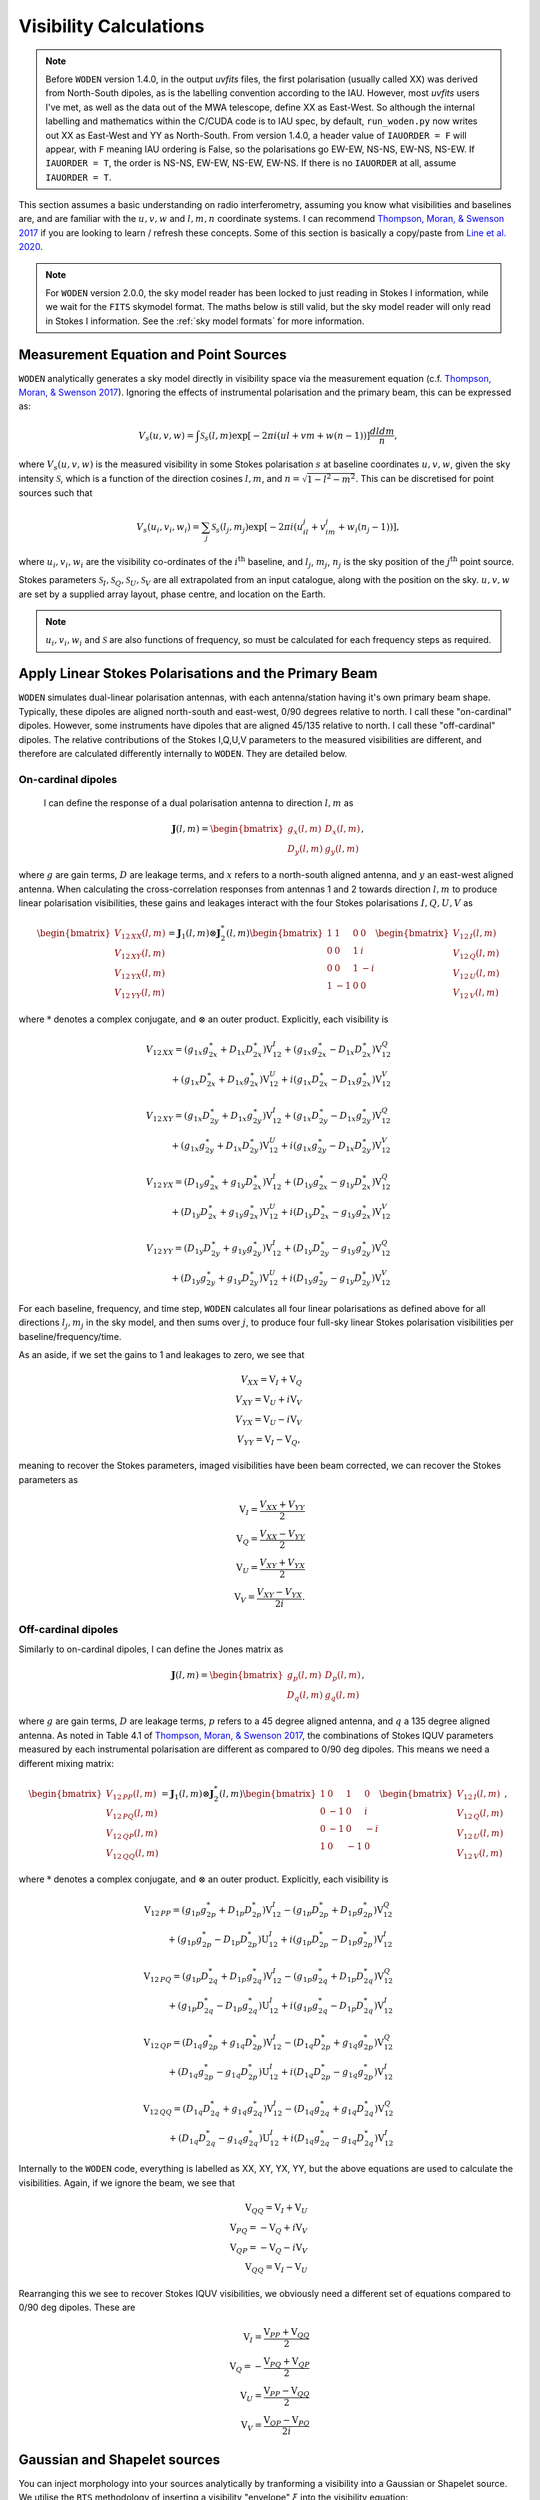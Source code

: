 .. _`Thompson, Moran, & Swenson 2017`: https://link.springer.com/book/10.1007/978-3-319-44431-4
.. _`Line et al. 2020`: https://doi.org/10.1017/pasa.2020.18

.. _visibility calculations:

Visibility Calculations
========================

.. note::
  Before ``WODEN`` version 1.4.0, in the output `uvfits` files, the first polarisation (usually called XX) was derived from North-South dipoles, as is the labelling convention according to the IAU. However, most `uvfits` users I've met, as well as the data out of the MWA telescope, define XX as East-West. So although the internal labelling and mathematics within the C/CUDA code is to IAU spec, by default, ``run_woden.py`` now writes out XX as East-West and YY as North-South. From version 1.4.0, a header value of ``IAUORDER = F`` will appear, with ``F`` meaning IAU ordering is False, so the polarisations go EW-EW, NS-NS, EW-NS, NS-EW. If ``IAUORDER = T``, the order is NS-NS, EW-EW, NS-EW, EW-NS. If there is no ``IAUORDER`` at all, assume ``IAUORDER = T``.

This section assumes a basic understanding on radio interferometry, assuming you know what visibilities and baselines are, and are familiar with the :math:`u,v,w` and :math:`l,m,n` coordinate systems. I can recommend `Thompson, Moran, & Swenson 2017`_ if you are looking to learn / refresh these concepts. Some of this section is basically a copy/paste from `Line et al. 2020`_.

.. note:: For ``WODEN`` version 2.0.0, the sky model reader has been locked to just reading in Stokes I information, while we wait for the ``FITS`` skymodel format. The maths below is still valid, but the sky model reader will only read in Stokes I information. See the :ref:`sky model formats` for more information.

Measurement Equation and Point Sources
----------------------------------------

``WODEN`` analytically generates a sky model directly in visibility space via the measurement equation (c.f. `Thompson, Moran, & Swenson 2017`_). Ignoring the effects of instrumental polarisation and the primary beam, this can be expressed as:

.. math::

  V_s(u,v,w) =   \int \mathcal{S}_s(l,m) \exp[-2\pi i(ul + vm + w(n-1))] \dfrac{dldm}{n},

where :math:`V_s(u,v,w)` is the measured visibility in some Stokes polarisation :math:`s` at baseline coordinates :math:`u,v,w`, given the sky intensity :math:`\mathcal{S}`, which is a function of the direction cosines :math:`l,m`, and :math:`n=\sqrt{1-l^2-m^2}`. This can be discretised for point sources such that

.. math::

    V_s(u_i,v_i,w_i) = \sum_j \mathcal{S}_s(l_j,m_j) \exp[-2\pi i(u_il_j + v_im_j + w_i(n_j-1))],

where :math:`u_i,v_i,w_i` are the visibility co-ordinates of the :math:`i^{\mathrm{th}}` baseline, and :math:`l_j`, :math:`m_j`, :math:`n_j` is the sky position of the :math:`j^{\mathrm{th}}` point source.

Stokes parameters :math:`\mathcal{S}_I, \mathcal{S}_Q, \mathcal{S}_U, \mathcal{S}_V` are all extrapolated from an input catalogue, along with the position on the sky. :math:`u,v,w` are set by a supplied array layout, phase centre, and location on the Earth.

.. note:: :math:`u_i,v_i,w_i` and :math:`\mathcal{S}` are also functions of frequency, so must be calculated for each frequency steps as required.

Apply Linear Stokes Polarisations and the Primary Beam
---------------------------------------------------------
``WODEN`` simulates dual-linear polarisation antennas, with each antenna/station having it's own primary beam shape. Typically, these dipoles are aligned north-south and east-west, 0/90 degrees relative to north. I call these "on-cardinal" dipoles. However, some instruments have dipoles that are aligned 45/135 relative to north. I call these "off-cardinal" dipoles. The relative contributions of the Stokes I,Q,U,V parameters to the measured visibilities are different, and therefore are calculated differently internally to ``WODEN``. They are detailed below.


On-cardinal dipoles
~~~~~~~~~~~~~~~~~~~~

 I can define the response of a dual polarisation antenna to direction :math:`l,m` as

.. math::
   \mathbf{J}(l,m) =
   \begin{bmatrix}
   g_x(l,m) & D_x(l,m) \\
   D_y(l,m) & g_y(l,m)
   \end{bmatrix},

where :math:`g` are gain terms, :math:`D` are leakage terms, and :math:`x` refers to a north-south aligned antenna, and :math:`y` an east-west aligned antenna. When calculating the cross-correlation responses from antennas 1 and 2 towards direction :math:`l,m` to produce linear polarisation visibilities, these gains and leakages interact with the four Stokes polarisations :math:`I,Q,U,V` as

.. math::
   \begin{bmatrix}
   V_{12\,XX}(l,m) \\
   V_{12\,XY}(l,m) \\
   V_{12\,YX}(l,m) \\
   V_{12\,YY}(l,m)
   \end{bmatrix} =
   \mathbf{J}_1(l,m) \otimes \mathbf{J}_2^*(l,m)
   \begin{bmatrix}
   1 & 1 & 0 & 0 \\
   0 & 0 & 1 & i \\
   0 & 0 & 1 & -i \\
   1 & -1 & 0 & 0
   \end{bmatrix}
   \begin{bmatrix}
   V_{12\,I}(l,m) \\
   V_{12\,Q}(l,m) \\
   V_{12\,U}(l,m) \\
   V_{12\,V}(l,m)
   \end{bmatrix}


where :math:`*` denotes a complex conjugate, and :math:`\otimes` an outer product. Explicitly, each visibility is

.. math::
   \begin{eqnarray*}
   V_{12\,XX} = (g_{1x}g_{2x}^{\ast} + D_{1x}D_{2x}^{\ast})\mathrm{V}^{I}_{12}
     +  (g_{1x}g_{2x}^{\ast} - D_{1x}D_{2x}^{\ast})\mathrm{V}^{Q}_{12} \\
     +  (g_{1x}D_{2x}^{\ast} + D_{1x}g_{2x}^{\ast})\mathrm{V}^{U}_{12}
     +  i(g_{1x}D_{2x}^{\ast} - D_{1x}g_{2x}^{\ast})\mathrm{V}^{V}_{12}
   \end{eqnarray*}
.. math::
   \begin{eqnarray*}
   V_{12\,XY} =
        (g_{1x}D_{2y}^{\ast} + D_{1x}g_{2y}^{\ast})\mathrm{V}^{I}_{12}
     +  (g_{1x}D_{2y}^{\ast} - D_{1x}g_{2y}^{\ast})\mathrm{V}^{Q}_{12} \\
     +  (g_{1x}g_{2y}^{\ast} + D_{1x}D_{2y}^{\ast})\mathrm{V}^{U}_{12}
     +  i(g_{1x}g_{2y}^{\ast} - D_{1x}D_{2y}^{\ast})\mathrm{V}^{V}_{12}
   \end{eqnarray*}
.. math::
   \begin{eqnarray*}
   V_{12\,YX} =
        (D_{1y}g_{2x}^{\ast} + g_{1y}D_{2x}^{\ast})\mathrm{V}^{I}_{12}
     +  (D_{1y}g_{2x}^{\ast} - g_{1y}D_{2x}^{\ast})\mathrm{V}^{Q}_{12} \\
     +  (D_{1y}D_{2x}^{\ast} + g_{1y}g_{2x}^{\ast})\mathrm{V}^{U}_{12}
     +  i(D_{1y}D_{2x}^{\ast} - g_{1y}g_{2x}^{\ast})\mathrm{V}^{V}_{12}
   \end{eqnarray*}
.. math::
   \begin{eqnarray*}
   V_{12\,YY} =
        (D_{1y}D_{2y}^{\ast} + g_{1y}g_{2y}^{\ast})\mathrm{V}^{I}_{12}
     +  (D_{1y}D_{2y}^{\ast} - g_{1y}g_{2y}^{\ast})\mathrm{V}^{Q}_{12} \\
     +  (D_{1y}g_{2y}^{\ast} + g_{1y}D_{2y}^{\ast})\mathrm{V}^{U}_{12}
     +  i(D_{1y}g_{2y}^{\ast} - g_{1y}D_{2y}^{\ast})\mathrm{V}^{V}_{12}
   \end{eqnarray*}

For each baseline, frequency, and time step, ``WODEN`` calculates all four linear polarisations as defined above for all directions :math:`l_j,m_j` in the sky model, and then sums over :math:`j`, to produce four full-sky linear Stokes polarisation visibilities per baseline/frequency/time.

As an aside, if we set the gains to 1 and leakages to zero, we see that

.. math::
   \begin{eqnarray*}
   V_{XX} = \mathrm{V}_{I} + \mathrm{V}_{Q} \\
   V_{XY} = \mathrm{V}_{U} + i\mathrm{V}_{V} \\
   V_{YX} = \mathrm{V}_{U} - i\mathrm{V}_{V} \\
   V_{YY} = \mathrm{V}_{I} - \mathrm{V}_{Q},
   \end{eqnarray*}

meaning to recover the Stokes parameters, imaged visibilities have been beam corrected, we can recover the Stokes parameters as

.. math::
   \begin{eqnarray*}
   \mathrm{V}_{I} = \dfrac{V_{XX} + V_{YY}}{2} \\
   \mathrm{V}_{Q} = \dfrac{V_{XX} - V_{YY}}{2} \\
   \mathrm{V}_{U} = \dfrac{V_{XY} + V_{YX}}{2} \\
   \mathrm{V}_{V} = \dfrac{V_{XY} - V_{YX}}{2i}.
   \end{eqnarray*}

Off-cardinal dipoles
~~~~~~~~~~~~~~~~~~~~~
Similarly to on-cardinal dipoles, I can define the Jones matrix as

.. math::
   \mathbf{J}(l,m) =
   \begin{bmatrix}
   g_p(l,m) & D_p(l,m) \\
   D_q(l,m) & g_q(l,m)
   \end{bmatrix},

where :math:`g` are gain terms, :math:`D` are leakage terms, :math:`p` refers to a 45 degree aligned antenna, and :math:`q` a 135 degree aligned antenna. As noted in Table 4.1 of `Thompson, Moran, & Swenson 2017`_, the combinations of Stokes IQUV parameters measured by each instrumental polarisation are different as compared to 0/90 deg dipoles. This means we need a different mixing matrix:

.. math::
   \begin{bmatrix}
   V_{12\,PP}(l,m) \\
   V_{12\,PQ}(l,m) \\
   V_{12\,QP}(l,m) \\
   V_{12\,QQ}(l,m)
   \end{bmatrix} =
   \mathbf{J}_1(l,m) \otimes \mathbf{J}_2^*(l,m)
   \begin{bmatrix}
   1 & 0 & 1 & 0 \\
   0 & -1 & 0 & i \\
   0 & -1 & 0 & -i \\
   1 & 0 & -1 & 0 \\
   \end{bmatrix}
   \begin{bmatrix}
   V_{12\,I}(l,m) \\
   V_{12\,Q}(l,m) \\
   V_{12\,U}(l,m) \\
   V_{12\,V}(l,m)
   \end{bmatrix},

where :math:`*` denotes a complex conjugate, and :math:`\otimes` an outer product. Explicitly, each visibility is

.. math::
   \begin{eqnarray*}
   \mathrm{V}_{12\,PP} = (g_{1p} g_{2p}^* + D_{1p} D_{2p}^*)\mathrm{V}^{I}_{12} - (g_{1p} D_{2p}^* + D_{1p} g_{2p}^*)\mathrm{V}^{Q}_{12} \\+ (g_{1p} g_{2p}^* - D_{1p} D_{2p}^*)\mathrm{U}^{I}_{12} + i(g_{1p} D_{2p}^* - D_{1p} g_{2p}^*)\mathrm{V}^{I}_{12}
   \end{eqnarray*}
.. math::
   \begin{eqnarray*}
   \mathrm{V}_{12\,PQ} = (g_{1p} D_{2q}^* + D_{1p} g_{2q}^*)\mathrm{V}^{I}_{12} - (g_{1p} g_{2q}^* + D_{1p} D_{2q}^*)\mathrm{V}^{Q}_{12} \\+ (g_{1p} D_{2q}^* - D_{1p} g_{2q}^*)\mathrm{U}^{I}_{12} + i(g_{1p} g_{2q}^* -D_{1p} D_{2q}^*)\mathrm{V}^{I}_{12}
   \end{eqnarray*}
.. math::
   \begin{eqnarray*}
   \mathrm{V}_{12\,QP} = (D_{1q} g_{2p}^* + g_{1q} D_{2p}^*)\mathrm{V}^{I}_{12} - (D_{1q} D_{2p}^* + g_{1q} g_{2p}^*)\mathrm{V}^{Q}_{12} \\+ (D_{1q} g_{2p}^* - g_{1q} D_{2p}^*)\mathrm{U}^{I}_{12} + i(D_{1q} D_{2p}^* -g_{1q} g_{2p}^*)\mathrm{V}^{I}_{12} 
   \end{eqnarray*}
.. math::
   \begin{eqnarray*}
   \mathrm{V}_{12\,QQ} = (D_{1q} D_{2q}^* + g_{1q} g_{2q}^*)\mathrm{V}^{I}_{12}  - (D_{1q} g_{2q}^* + g_{1q} D_{2q}^*)\mathrm{V}^{Q}_{12}  \\+ (D_{1q} D_{2q}^* - g_{1q} g_{2q}^*)\mathrm{U}^{I}_{12} + i(D_{1q} g_{2q}^* -g_{1q} D_{2q}^*)\mathrm{V}^{I}_{12} 
   \end{eqnarray*}

Internally to the ``WODEN`` code, everything is labelled as XX, XY, YX, YY, but the above equations are used to calculate the visibilities. Again, if we ignore the beam, we see that

.. math::
   \begin{eqnarray*}
   \mathrm{V}_{QQ} = \mathrm{V}_{I} + \mathrm{V}_{U} \\
   \mathrm{V}_{PQ} = -\mathrm{V}_{Q} + i\mathrm{V}_{V} \\
   \mathrm{V}_{QP} = -\mathrm{V}_{Q} - i\mathrm{V}_{V} \\
   \mathrm{V}_{QQ} = \mathrm{V}_{I} - \mathrm{V}_{U}
   \end{eqnarray*}

Rearranging this we see to recover Stokes IQUV visibilities, we obviously need a different set of equations compared to 0/90 deg dipoles. These are

.. math::
   \begin{eqnarray*}
   \mathrm{V}_{I} = \frac{\mathrm{V}_{PP} + \mathrm{V}_{QQ}}{2} \\
   \mathrm{V}_{Q} = -\frac{\mathrm{V}_{PQ} + \mathrm{V}_{QP}}{2} \\
   \mathrm{V}_{U} = \frac{\mathrm{V}_{PP} - \mathrm{V}_{QQ}}{2} \\
   \mathrm{V}_{V} = \frac{\mathrm{V}_{QP} - \mathrm{V}_{PQ}}{2i}
   \end{eqnarray*}


Gaussian and Shapelet sources
------------------------------
You can inject morphology into your sources analytically by tranforming a visibility into a Gaussian or Shapelet source. We utilise the ``RTS`` methodology of inserting a visibility "envelope" :math:`\xi` into the visibility equation:

.. math::

  V(u_i,v_i,w_i) = \sum_j \xi_j(u_i,v_i)\mathcal{S}(l_j,m_j) \exp[-2\pi i(u_il_j + v_im_j + w_i(n_j-1))],

For a Gaussian, this envelope looks like

.. math::

    \begin{align}
    &\xi_j = \exp\left( -\dfrac{\pi^2}{4\ln(2)} \left( k_x^2\theta_\mathrm{maj}^2 + k_y^2\theta_\mathrm{min}^2\right) \right); \\
    &k_x =  \cos(\phi_{\textrm{PA}})v_i + \sin(\phi_{\textrm{PA}})u_i; \\
    &k_y = -\sin(\phi_{\textrm{PA}})v_i + \cos(\phi_{\textrm{PA}})u_i;
    \end{align}

where :math:`\theta_\mathrm{maj}` and :math:`\theta_\mathrm{min}` are the major and minor axes and :math:`\phi_{\textrm{PA}}` the position angle of an elliptical Gaussian.

For a shapelet model, the envelope looks like:

.. math::

    \begin{align}
    &\xi_j = \sum^{p_k +p_l < p_\mathrm{max}}_{k,l} C_{p_k,p_l} \tilde{B}_{p_k,p_l}(k_x,k_y); \label{eq:shape-env} \\
    &k_x =  \dfrac{\pi}{\sqrt{2\ln(2)}} \left[\cos(\phi_{PA})v_{i,j} + \sin(\phi_{PA})u_{i,j} \right]; \label{eq:scale-shape-x} \\
    &k_y = \dfrac{\pi}{\sqrt{2\ln(2)}} \left[-\sin(\phi_{PA})v_{i,j} + \cos(\phi_{PA})u_{i,j} \right], \label{eq:scale-shape-y}
    \end{align}


where :math:`u_{i,j},v_{i,j}` are visibility co-ordinates for baseline :math:`i`, calculated with a phase-centre :math:`RA_j,\delta_j`, which corresponds to the central position :math:`x_0,y_0` used to fit the shapelet model in image-space. The shapelet basis function values :math:`\tilde{B}_{p_k,p_l}(u,v)` can be calculated by interpolating from one dimensional look-up tables of :math:`\tilde{B}(k_x;1)`, and scaling by the appropriate :math:`\beta` (c.f. Equation 1 in `Line et al. 2020`_ - see for a introduction and breakdown of shapelets bais functions).

You can see the difference between the three types of sky model component below. You can generate this plot yourself, checkout the section :ref:`Grid Component Models`.

.. image:: ../testing/grid_component_plots.png
   :width: 800px
